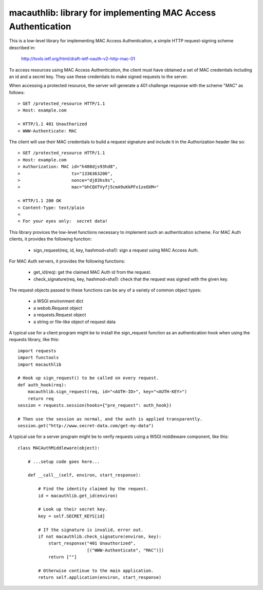 ===============================================================
macauthlib:  library for implementing MAC Access Authentication
===============================================================

This is a low-level library for implementing MAC Access Authentication, a
simple HTTP request-signing scheme described in:

    http://tools.ietf.org/html/draft-ietf-oauth-v2-http-mac-01

To access resources using MAC Access Authentication, the client must have
obtained a set of MAC credentials including an id and a secret key.  They use
these credentials to make signed requests to the server.

When accessing a protected resource, the server will generate a 401 challenge
response with the scheme "MAC" as follows::

    > GET /protected_resource HTTP/1.1
    > Host: example.com

    < HTTP/1.1 401 Unauthorized
    < WWW-Authenticate: MAC

The client will use their MAC credentials to build a request signature and
include it in the Authorization header like so::

    > GET /protected_resource HTTP/1.1
    > Host: example.com
    > Authorization: MAC id="h480djs93hd8",
    >                    ts="1336363200",
    >                    nonce="dj83hs9s",
    >                    mac="bhCQXTVyfj5cmA9uKkPFx1zeOXM="

    < HTTP/1.1 200 OK
    < Content-Type: text/plain
    <
    < For your eyes only:  secret data!


This library provices the low-level functions necessary to implement such
an authentication scheme.  For MAC Auth clients, it provides the following
function:

    * sign_request(req, id, key, hashmod=sha1):  sign a request using
      MAC Access Auth.

For MAC Auth servers, it provides the following functions:

    * get_id(req):  get the claimed MAC Auth id from the request.

    * check_signature(req, key, hashmod=sha1):  check that the request was
      signed with the given key.

The request objects passed to these functions can be any of a variety of
common object types:

    * a WSGI environment dict
    * a webob.Request object
    * a requests.Request object
    * a string or file-like object of request data

A typical use for a client program might be to install the sign_request
function as an authentication hook when using the requests library, like this::

    import requests
    import functools
    import macauthlib

    # Hook up sign_request() to be called on every request.
    def auth_hook(req):
        macauthlib.sign_request(req, id="<AUTH-ID>", key="<AUTH-KEY>")
        return req
    session = requests.session(hooks={"pre_request": auth_hook})

    # Then use the session as normal, and the auth is applied transparently.
    session.get("http://www.secret-data.com/get-my-data")


A typical use for a server program might be to verify requests using a WSGI
middleware component, like this::

    class MACAuthMiddleware(object):

        # ...setup code goes here...

        def __call__(self, environ, start_response):

            # Find the identity claimed by the request.
            id = macauthlib.get_id(environ)

            # Look up their secret key.
            key = self.SECRET_KEYS[id]

            # If the signature is invalid, error out.
            if not macauthlib.check_signature(environ, key):
                start_response("401 Unauthorized",
                               [("WWW-Authenticate", "MAC")])
                return [""]

            # Otherwise continue to the main application.
            return self.application(environ, start_response)
